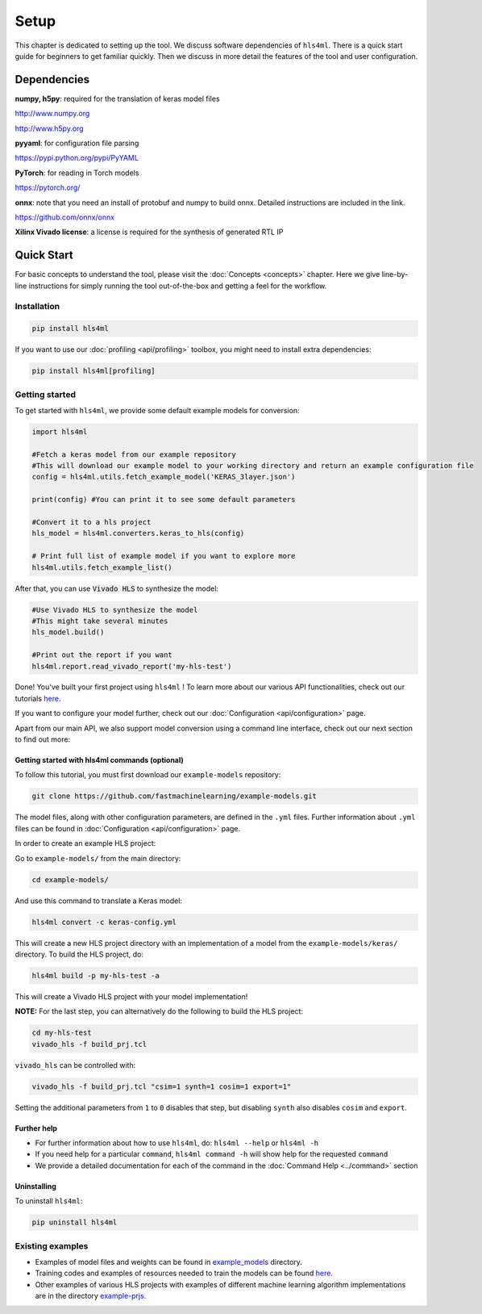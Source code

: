 =====
Setup
=====

This chapter is dedicated to setting up the tool.  We discuss software dependencies of ``hls4ml``.  There is a quick start guide for beginners to get familiar quickly.  Then we discuss in more detail the features of the tool and user configuration.

Dependencies
============

**numpy, h5py**\ : required for the translation of keras model files 

http://www.numpy.org

http://www.h5py.org 


**pyyaml**\ : for configuration file parsing 

https://pypi.python.org/pypi/PyYAML 


**PyTorch**\ : for reading in Torch models

https://pytorch.org/


**onnx**\ : note that you need an install of protobuf and numpy to build onnx. Detailed instructions are included in the link. 

https://github.com/onnx/onnx 


**Xilinx Vivado license**\ : a license is required for the synthesis of generated RTL IP


Quick Start
=============

For basic concepts to understand the tool, please visit the :doc:`Concepts <concepts>` chapter. Here we give line-by-line instructions for simply running the tool out-of-the-box and getting a feel for the workflow.  

Installation
------------

.. code-block::

   pip install hls4ml

If you want to use our :doc:`profiling <api/profiling>` toolbox, you might need to install extra dependencies:

.. code-block::

   pip install hls4ml[profiling]

Getting started
---------------

To get started with ``hls4ml``, we provide some default example models for conversion:

.. code-block:: python

   import hls4ml

   #Fetch a keras model from our example repository
   #This will download our example model to your working directory and return an example configuration file
   config = hls4ml.utils.fetch_example_model('KERAS_3layer.json')

   print(config) #You can print it to see some default parameters

   #Convert it to a hls project
   hls_model = hls4ml.converters.keras_to_hls(config)

   # Print full list of example model if you want to explore more
   hls4ml.utils.fetch_example_list()

After that, you can use :code:`Vivado HLS` to synthesize the model:

.. code-block:: python

   #Use Vivado HLS to synthesize the model
   #This might take several minutes
   hls_model.build()

   #Print out the report if you want
   hls4ml.report.read_vivado_report('my-hls-test')

Done! You've built your first project using ``hls4ml`` ! To learn more about our various API functionalities, check out our tutorials `here <https://github.com/fastmachinelearning/hls4ml-tutorial>`__.

If you want to configure your model further, check out our :doc:`Configuration <api/configuration>` page. 

Apart from our main API, we also support model conversion using a command line interface, check out our next section to find out more:

Getting started with hls4ml commands (optional)
^^^^^^^^^^^^^^^^^^^^^^^^^^^^^^^^^^^^^^^^^^^^^^^

To follow this tutorial, you must first download our ``example-models`` repository:

.. code-block:: bash

   git clone https://github.com/fastmachinelearning/example-models.git

The model files, along with other configuration parameters, are defined in the ``.yml`` files.
Further information about ``.yml`` files can be found in :doc:`Configuration <api/configuration>` page.

In order to create an example HLS project:


Go to ``example-models/`` from the main directory: 

.. code-block:: bash

   cd example-models/


And use this command to translate a Keras model:

.. code-block:: bash

   hls4ml convert -c keras-config.yml

This will create a new HLS project directory with an implementation of a model from the ``example-models/keras/`` directory.
To build the HLS project, do:

.. code-block:: bash

   hls4ml build -p my-hls-test -a

This will create a Vivado HLS project with your model implementation!

**NOTE:** For the last step, you can alternatively do the following to build the HLS project:

.. code-block:: Bash

   cd my-hls-test
   vivado_hls -f build_prj.tcl

``vivado_hls`` can be controlled with:

.. code-block:: bash

   vivado_hls -f build_prj.tcl "csim=1 synth=1 cosim=1 export=1"

Setting the additional parameters from ``1`` to ``0`` disables that step, but disabling ``synth`` also disables ``cosim`` and ``export``.

Further help
^^^^^^^^^^^^^^^^


* 
  For further information about how to use ``hls4ml``\ , do: ``hls4ml --help`` or ``hls4ml -h``

* 
  If you need help for a particular ``command``\ , ``hls4ml command -h`` will show help for the requested ``command``

* 
  We provide a detailed documentation for each of the command in the :doc:`Command Help <../command>` section

Uninstalling
^^^^^^^^^^^^^^

To uninstall ``hls4ml``: 

.. code-block:: bash

   pip uninstall hls4ml

Existing examples
-----------------


* 
  Examples of model files and weights can be found in `example_models <https://github.com/fastmachinelearning/example-models>`_ directory.

* 
  Training codes and examples of resources needed to train the models can be found `here <https://github.com/fastmachinelearning/keras-training>`__.

* 
  Other examples of various HLS projects with examples of different machine learning algorithm implementations are in the directory `example-prjs <https://github.com/fastmachinelearning/hls4ml/tree/master/example-prjs>`_.
